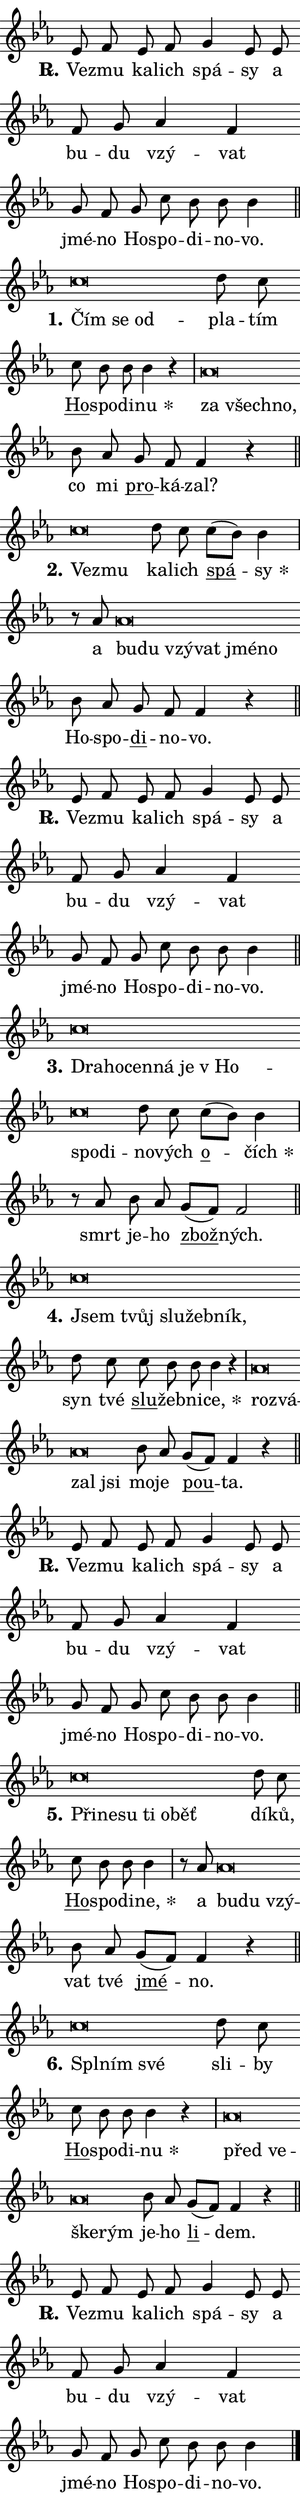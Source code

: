 \version "2.24.0"
\header { tagline = "" }
\paper {
  indent = 0\cm
  top-margin = 0\cm
  right-margin = 0\cm
  bottom-margin = 0\cm
  left-margin = 0\cm
  paper-width = 7\cm
  page-breaking = #ly:one-page-breaking
  system-system-spacing.basic-distance = #11
  score-system-spacing.basic-distance = #11
  ragged-last = ##f
}


%% Author: Thomas Morley
%% https://lists.gnu.org/archive/html/lilypond-user/2020-05/msg00002.html
#(define (line-position grob)
"Returns position of @var[grob} in current system:
   @code{'start}, if at first time-step
   @code{'end}, if at last time-step
   @code{'middle} otherwise
"
  (let* ((col (ly:item-get-column grob))
         (ln (ly:grob-object col 'left-neighbor))
         (rn (ly:grob-object col 'right-neighbor))
         (col-to-check-left (if (ly:grob? ln) ln col))
         (col-to-check-right (if (ly:grob? rn) rn col))
         (break-dir-left
           (and
             (ly:grob-property col-to-check-left 'non-musical #f)
             (ly:item-break-dir col-to-check-left)))
         (break-dir-right
           (and
             (ly:grob-property col-to-check-right 'non-musical #f)
             (ly:item-break-dir col-to-check-right))))
        (cond ((eqv? 1 break-dir-left) 'start)
              ((eqv? -1 break-dir-right) 'end)
              (else 'middle))))

#(define (tranparent-at-line-position vctor)
  (lambda (grob)
  "Relying on @code{line-position} select the relevant enry from @var{vctor}.
Used to determine transparency,"
    (case (line-position grob)
      ((end) (not (vector-ref vctor 0)))
      ((middle) (not (vector-ref vctor 1)))
      ((start) (not (vector-ref vctor 2))))))

noteHeadBreakVisibility =
#(define-music-function (break-visibility)(vector?)
"Makes @code{NoteHead}s transparent relying on @var{break-visibility}"
#{
  \override NoteHead.transparent =
    #(tranparent-at-line-position break-visibility)
#})

#(define delete-ledgers-for-transparent-note-heads
  (lambda (grob)
    "Reads whether a @code{NoteHead} is transparent.
If so this @code{NoteHead} is removed from @code{'note-heads} from
@var{grob}, which is supposed to be @code{LedgerLineSpanner}.
As a result ledgers are not printed for this @code{NoteHead}"
    (let* ((nhds-array (ly:grob-object grob 'note-heads))
           (nhds-list
             (if (ly:grob-array? nhds-array)
                 (ly:grob-array->list nhds-array)
                 '()))
           ;; Relies on the transparent-property being done before
           ;; Staff.LedgerLineSpanner.after-line-breaking is executed.
           ;; This is fragile ...
           (to-keep
             (remove
               (lambda (nhd)
                 (ly:grob-property nhd 'transparent #f))
               nhds-list)))
      ;; TODO find a better method to iterate over grob-arrays, similiar
      ;; to filter/remove etc for lists
      ;; For now rebuilt from scratch
      (set! (ly:grob-object grob 'note-heads)  '())
      (for-each
        (lambda (nhd)
          (ly:pointer-group-interface::add-grob grob 'note-heads nhd))
        to-keep))))

hideNotes = {
  \noteHeadBreakVisibility #begin-of-line-visible
}
unHideNotes = {
  \noteHeadBreakVisibility #all-visible
}

% work-around for resetting accidentals
% https://lilypond.org/doc/v2.23/Documentation/notation/displaying-rhythms#unmetered-music
cadenzaMeasure = {
  \cadenzaOff
  \partial 1024 s1024
  \cadenzaOn
}

#(define-markup-command (accent layout props text) (markup?)
  "Underline accented syllable"
  (interpret-markup layout props
    #{\markup \override #'(offset . 4.3) \underline { #text }#}))

responsum = \markup \concat {
  "R" \hspace #-1.05 \path #0.1 #'((moveto 0 0.07) (lineto 0.9 0.8)) \hspace #0.05 "."
}

\layout {
    \context {
        \Staff
        \remove "Time_signature_engraver"
        \override LedgerLineSpanner.after-line-breaking = #delete-ledgers-for-transparent-note-heads
    }
    \context {
        \Voice {
            \override NoteHead.output-attributes = #'((class . "notehead"))
            \override Hairpin.height = #0.55
        }
    }
    \context {
        \Lyrics {
            \override StanzaNumber.output-attributes = #'((class . "stanzanumber"))
            \override LyricSpace.minimum-distance = #0.9
            \override LyricText.font-name = #"TeX Gyre Schola"
            \override LyricText.font-size = 1
            \override StanzaNumber.font-name = #"TeX Gyre Schola Bold"
            \override StanzaNumber.font-size = 1
        }
    }
}

% magnetic-lyrics.ily
%
%   written by
%     Jean Abou Samra <jean@abou-samra.fr>
%     Werner Lemberg <wl@gnu.org>
%
%   adapted by
%     Jiri Hon <jiri.hon@gmail.com>
%
% Version 2022-Apr-15

% https://www.mail-archive.com/lilypond-user@gnu.org/msg149350.html

#(define (Left_hyphen_pointer_engraver context)
   "Collect syllable-hyphen-syllable occurrences in lyrics and store
them in properties.  This engraver only looks to the left.  For
example, if the lyrics input is @code{foo -- bar}, it does the
following.

@itemize @bullet
@item
Set the @code{text} property of the @code{LyricHyphen} grob between
@q{foo} and @q{bar} to @code{foo}.

@item
Set the @code{left-hyphen} property of the @code{LyricText} grob with
text @q{foo} to the @code{LyricHyphen} grob between @q{foo} and
@q{bar}.
@end itemize

Use this auxiliary engraver in combination with the
@code{lyric-@/text::@/apply-@/magnetic-@/offset!} hook."
   (let ((hyphen #f)
         (text #f))
     (make-engraver
      (acknowledgers
       ((lyric-syllable-interface engraver grob source-engraver)
        (set! text grob)))
      (end-acknowledgers
       ((lyric-hyphen-interface engraver grob source-engraver)
        ;(when (not (grob::has-interface grob 'lyric-space-interface))
          (set! hyphen grob)));)
      ((stop-translation-timestep engraver)
       (when (and text hyphen)
         (ly:grob-set-object! text 'left-hyphen hyphen))
       (set! text #f)
       (set! hyphen #f)))))

#(define (lyric-text::apply-magnetic-offset! grob)
   "If the space between two syllables is less than the value in
property @code{LyricText@/.details@/.squash-threshold}, move the right
syllable to the left so that it gets concatenated with the left
syllable.

Use this function as a hook for
@code{LyricText@/.after-@/line-@/breaking} if the
@code{Left_@/hyphen_@/pointer_@/engraver} is active."
   (let ((hyphen (ly:grob-object grob 'left-hyphen #f)))
     (when hyphen
       (let ((left-text (ly:spanner-bound hyphen LEFT)))
         (when (grob::has-interface left-text 'lyric-syllable-interface)
           (let* ((common (ly:grob-common-refpoint grob left-text X))
                  (this-x-ext (ly:grob-extent grob common X))
                  (left-x-ext
                   (begin
                     ;; Trigger magnetism for left-text.
                     (ly:grob-property left-text 'after-line-breaking)
                     (ly:grob-extent left-text common X)))
                  ;; `delta` is the gap width between two syllables.
                  (delta (- (interval-start this-x-ext)
                            (interval-end left-x-ext)))
                  (details (ly:grob-property grob 'details))
                  (threshold (assoc-get 'squash-threshold details 0.2)))
             (when (< delta threshold)
               (let* (;; We have to manipulate the input text so that
                      ;; ligatures crossing syllable boundaries are not
                      ;; disabled.  For languages based on the Latin
                      ;; script this is essentially a beautification.
                      ;; However, for non-Western scripts it can be a
                      ;; necessity.
                      (lt (ly:grob-property left-text 'text))
                      (rt (ly:grob-property grob 'text))
                      (is-space (grob::has-interface hyphen 'lyric-space-interface))
                      (space (if is-space " " ""))
                      (space-markup (grob-interpret-markup grob " "))
                      (space-size (interval-length (ly:stencil-extent space-markup X)))
                      (extra-delta (if is-space space-size 0))
                      ;; Append new syllable.
                      (ltrt-space (if (and (string? lt) (string? rt))
                                (string-append lt space rt)
                                (make-concat-markup (list lt space rt))))
                      ;; Right-align `ltrt` to the right side.
                      (ltrt-space-markup (grob-interpret-markup
                               grob
                               (make-translate-markup
                                (cons (interval-length this-x-ext) 0)
                                (make-right-align-markup ltrt-space)))))
                 (begin
                   ;; Don't print `left-text`.
                   (ly:grob-set-property! left-text 'stencil #f)
                   ;; Set text and stencil (which holds all collected
                   ;; syllables so far) and shift it to the left.
                   (ly:grob-set-property! grob 'text ltrt-space)
                   (ly:grob-set-property! grob 'stencil ltrt-space-markup)
                   (ly:grob-translate-axis! grob (- (- delta extra-delta)) X))))))))))


#(define (lyric-hyphen::displace-bounds-first grob)
   ;; Make very sure this callback isn't triggered too early.
   (let ((left (ly:spanner-bound grob LEFT))
         (right (ly:spanner-bound grob RIGHT)))
     (ly:grob-property left 'after-line-breaking)
     (ly:grob-property right 'after-line-breaking)
     (ly:lyric-hyphen::print grob)))

squashThreshold = #0.4

\layout {
  \context {
    \Lyrics
    \consists #Left_hyphen_pointer_engraver
    \override LyricText.after-line-breaking =
      #lyric-text::apply-magnetic-offset!
    \override LyricHyphen.stencil = #lyric-hyphen::displace-bounds-first
    \override LyricText.details.squash-threshold = \squashThreshold
    \override LyricHyphen.minimum-distance = 0
    \override LyricHyphen.minimum-length = \squashThreshold
  }
}

squash = \override LyricText.details.squash-threshold = 9999
unSquash = \override LyricText.details.squash-threshold = \squashThreshold

left = \override LyricText.self-alignment-X = #LEFT
unLeft = \revert LyricText.self-alignment-X

starOffset = #(lambda (grob) 
                (let ((x_offset (ly:self-alignment-interface::aligned-on-x-parent grob)))
                  (if (= x_offset 0) 0 (+ x_offset 1.2))))

star = #(define-music-function (syllable)(string?)
"Append star separator at the end of a syllable"
#{
  \once \override LyricText.X-offset = #starOffset
  \lyricmode { \markup {
    #syllable
    \override #'((font-name . "TeX Gyre Schola Bold")) \hspace #0.2 \lower #0.65 \larger "*"
  } }
#})

starAccent = #(define-music-function (syllable)(string?)
"Append star separator at the end of a syllable and make accent"
#{
  \once \override LyricText.X-offset = #starOffset
  \lyricmode { \markup {
    \accent #syllable
    \override #'((font-name . "TeX Gyre Schola Bold")) \hspace #0.2 \lower #0.65 \larger "*"
  } }
#})

breath = #(define-music-function (syllable)(string?)
"Append breathing indicator at the end of a syllable"
#{
  \lyricmode { \markup { #syllable "+" } }
#})

optionalBreath = #(define-music-function (syllable)(string?)
"Append optional breathing indicator at the end of a syllable"
#{
  \lyricmode { \markup { #syllable "(+)" } }
#})


\score {
    <<
        \new Voice = "melody" { \cadenzaOn \key es \major \relative { es'8 f es f g4 es8 es \bar "" f g \bar "" as4 f \bar "" g8 f g c bes bes bes4 \cadenzaMeasure \bar "||" \break } }
        \new Lyrics \lyricsto "melody" { \lyricmode { \set stanza = \responsum
Ve -- zmu ka -- lich spá -- sy a bu -- du vzý -- vat jmé -- no Ho -- spo -- di -- no -- vo. } }
    >>
    \layout {}
}

\score {
    <<
        \new Voice = "melody" { \cadenzaOn \key es \major \relative { c''\breve*1/16 \hideNotes \breve*1/16 \breve*1/16 \bar "" \unHideNotes d8 c \bar "" c bes bes bes4 r \cadenzaMeasure \bar "|" as\breve*1/16 \hideNotes \breve*1/16 \breve*1/16 \bar "" \unHideNotes bes8 as \bar "" g f f4 r \cadenzaMeasure \bar "||" \break } }
        \new Lyrics \lyricsto "melody" { \lyricmode { \set stanza = "1."
\left Čím \squash se od -- \unLeft \unSquash pla -- tím \markup \accent Ho -- spo -- di -- \star nu \left za \squash všech -- no, \unLeft \unSquash co mi \markup \accent pro -- ká -- zal? } }
    >>
    \layout {}
}

\score {
    <<
        \new Voice = "melody" { \cadenzaOn \key es \major \relative { c''\breve*1/16 \hideNotes \breve*1/16 \bar "" \unHideNotes d8 c \bar "" c[( bes)] bes4 \cadenzaMeasure \bar "|" r8 as8 as\breve*1/16 \hideNotes \breve*1/16 \bar "" \breve*1/16 \bar "" \breve*1/16 \bar "" \breve*1/16 \breve*1/16 \bar "" \unHideNotes bes8 as \bar "" g f f4 r \cadenzaMeasure \bar "||" \break } }
        \new Lyrics \lyricsto "melody" { \lyricmode { \set stanza = "2."
\left Ve -- \squash zmu \unLeft \unSquash ka -- lich \markup \accent spá -- \star sy a \left bu -- \squash du vzý -- vat jmé -- no \unLeft \unSquash Ho -- spo -- \markup \accent di -- no -- vo. } }
    >>
    \layout {}
}

\score {
    <<
        \new Voice = "melody" { \cadenzaOn \key es \major \relative { es'8 f es f g4 es8 es \bar "" f g \bar "" as4 f \bar "" g8 f g c bes bes bes4 \cadenzaMeasure \bar "||" \break } }
        \new Lyrics \lyricsto "melody" { \lyricmode { \set stanza = \responsum
Ve -- zmu ka -- lich spá -- sy a bu -- du vzý -- vat jmé -- no Ho -- spo -- di -- no -- vo. } }
    >>
    \layout {}
}

\score {
    <<
        \new Voice = "melody" { \cadenzaOn \key es \major \relative { c''\breve*1/16 \hideNotes \breve*1/16 \bar "" \breve*1/16 \bar "" \breve*1/16 \bar "" \breve*1/16 \bar "" \breve*1/16 \bar "" \breve*1/16 \breve*1/16 \bar "" \unHideNotes d8 c \bar "" c[( bes)] bes4 \cadenzaMeasure \bar "|" r8 as8 bes8 as \bar "" g[( f)] f2 \cadenzaMeasure \bar "||" \break } }
        \new Lyrics \lyricsto "melody" { \lyricmode { \set stanza = "3."
\left Dra -- \squash ho -- cen -- ná je "v Ho" -- spo -- di -- \unLeft \unSquash no -- vých \markup \accent o -- \star čích smrt je -- ho \markup \accent zbož -- ných. } }
    >>
    \layout {}
}

\score {
    <<
        \new Voice = "melody" { \cadenzaOn \key es \major \relative { c''\breve*1/16 \hideNotes \breve*1/16 \bar "" \breve*1/16 \bar "" \breve*1/16 \breve*1/16 \bar "" \unHideNotes d8 c \bar "" c bes bes bes4 r \cadenzaMeasure \bar "|" as\breve*1/16 \hideNotes \breve*1/16 \bar "" \breve*1/16 \breve*1/16 \bar "" \unHideNotes bes8 as \bar "" g[( f)] f4 r \cadenzaMeasure \bar "||" \break } }
        \new Lyrics \lyricsto "melody" { \lyricmode { \set stanza = "4."
\left Jsem \squash tvůj slu -- žeb -- ník, \unLeft \unSquash syn tvé \markup \accent slu -- žeb -- ni -- \star ce, \left roz -- \squash vá -- zal jsi \unLeft \unSquash mo -- je \markup \accent pou -- ta. } }
    >>
    \layout {}
}

\score {
    <<
        \new Voice = "melody" { \cadenzaOn \key es \major \relative { es'8 f es f g4 es8 es \bar "" f g \bar "" as4 f \bar "" g8 f g c bes bes bes4 \cadenzaMeasure \bar "||" \break } }
        \new Lyrics \lyricsto "melody" { \lyricmode { \set stanza = \responsum
Ve -- zmu ka -- lich spá -- sy a bu -- du vzý -- vat jmé -- no Ho -- spo -- di -- no -- vo. } }
    >>
    \layout {}
}

\score {
    <<
        \new Voice = "melody" { \cadenzaOn \key es \major \relative { c''\breve*1/16 \hideNotes \breve*1/16 \bar "" \breve*1/16 \bar "" \breve*1/16 \bar "" \breve*1/16 \breve*1/16 \bar "" \unHideNotes d8 c \bar "" c bes bes bes4 \cadenzaMeasure \bar "|" r8 as8 as\breve*1/16 \hideNotes \breve*1/16 \breve*1/16 \bar "" \unHideNotes bes8 as \bar "" g[( f)] f4 r \cadenzaMeasure \bar "||" \break } }
        \new Lyrics \lyricsto "melody" { \lyricmode { \set stanza = "5."
\left Při -- \squash ne -- su ti o -- běť \unLeft \unSquash dí -- ků, \markup \accent Ho -- spo -- di -- \star ne, a \left bu -- \squash du vzý -- \unLeft \unSquash vat tvé \markup \accent jmé -- no. } }
    >>
    \layout {}
}

\score {
    <<
        \new Voice = "melody" { \cadenzaOn \key es \major \relative { c''\breve*1/16 \hideNotes \breve*1/16 \breve*1/16 \bar "" \unHideNotes d8 c \bar "" c bes bes bes4 r \cadenzaMeasure \bar "|" as\breve*1/16 \hideNotes \breve*1/16 \bar "" \breve*1/16 \breve*1/16 \bar "" \unHideNotes bes8 as \bar "" g[( f)] f4 r \cadenzaMeasure \bar "||" \break } }
        \new Lyrics \lyricsto "melody" { \lyricmode { \set stanza = "6."
\left Spl -- \squash ním své \unLeft \unSquash sli -- by \markup \accent Ho -- spo -- di -- \star nu \left před \squash ve -- ške -- rým \unLeft \unSquash je -- ho \markup \accent li -- dem. } }
    >>
    \layout {}
}

\score {
    <<
        \new Voice = "melody" { \cadenzaOn \key es \major \relative { es'8 f es f g4 es8 es \bar "" f g \bar "" as4 f \bar "" g8 f g c bes bes bes4 \cadenzaMeasure \bar "||" \break } \bar "|." }
        \new Lyrics \lyricsto "melody" { \lyricmode { \set stanza = \responsum
Ve -- zmu ka -- lich spá -- sy a bu -- du vzý -- vat jmé -- no Ho -- spo -- di -- no -- vo. } }
    >>
    \layout {}
}
